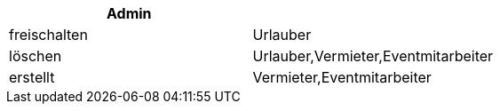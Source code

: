 [cols="50,50"]
|===
|Admin |

|freischalten
|Urlauber

|löschen
|Urlauber,Vermieter,Eventmitarbeiter

|erstellt
|Vermieter,Eventmitarbeiter
|
|===

